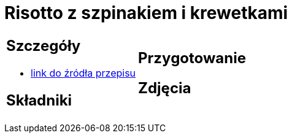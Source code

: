 = Risotto z szpinakiem i krewetkami

[cols=".<a,.<a"]
[frame=none]
[grid=none]
|===
|
== Szczegóły
* https://www.doradcasmaku.pl/przepis-risotto-ze-szpinakiem-i-krewetkami-411771[link do źródła przepisu]

== Składniki

|
== Przygotowanie

== Zdjęcia
|===
